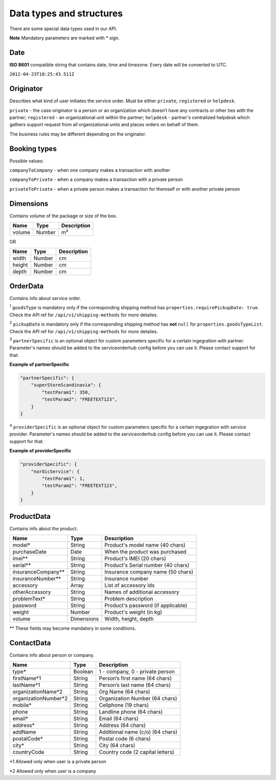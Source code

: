 Data types and structures
=========================

There are some special data types used in our API.

**Note** Mandatory parameters are marked with \* sign.

Date
~~~~

**ISO 8601** compatible string that contains date, time and timezone.
Every date will be converted to UTC.

``2012-04-23T18:25:43.511Z``

Originator
~~~~~~~~~~

Describes what kind of user initiates the service order. Must be either
``private``, ``registered`` or ``helpdesk``.

``private`` - the case originator is a person or an organization which
doesn’t have any contracts or other ties with the partner;
``registered`` - an organizational unit within the partner; ``helpdesk``
- partner's centralized helpdesk which gathers support request from all
organizational units and places orders on behalf of them.

The business rules may be different depending on the originator.

Booking types
~~~~~~~~~~~~~

Possible values:

``companyToCompany`` - when one company makes a transaction with another

``companyToPrivate`` - when a company makes a transaction with a private
person

``privateToPrivate`` - when a private person makes a transaction for
themself or with another private person

Dimensions
~~~~~~~~~~

Contains volume of the package or size of the box.

+----------+----------+---------------+
| Name     | Type     | Description   |
+==========+==========+===============+
| volume   | Number   | m³            |
+----------+----------+---------------+

OR

+----------+----------+---------------+
| Name     | Type     | Description   |
+==========+==========+===============+
| width    | Number   | cm            |
+----------+----------+---------------+
| height   | Number   | cm            |
+----------+----------+---------------+
| depth    | Number   | cm            |
+----------+----------+---------------+

OrderData
~~~~~~~~~

Contains info about service order.

+---------------------------+-----------+----------------------------------------------------+
| Name                      | Type      | Description                                        |
+===========================+===========+====================================================+
| chain                     | String    | Special code of the chain                          |
+---------------------------+-----------+----------------------------------------------------+
| refNo                     | String    | External ID, use any string (64 chars)             |
+---------------------------+-----------+----------------------------------------------------+
| goodsType\ :sup:`1`       | String    | Data from ``shipping-methods`` goodsTypeList       |
+---------------------------+-----------+----------------------------------------------------+
| pickupDate\ :sup:`2`      | String    | Date from ``pickup-dates``                         |
+---------------------------+-----------+----------------------------------------------------+
| partnerSpecific\ :sup:`3` | Object    | Custom parameters specific for a certain partner   |
+---------------------------+-----------+----------------------------------------------------+
| providerSpecific\ :sup:`4`| Object    | Same as partnerSpecific but for service provider  |
+---------------------------+-----------+----------------------------------------------------+
| packaging                 | Boolean   | Does customer wants to request packing materials   |
+---------------------------+-----------+----------------------------------------------------+
| mail                      | String    | Used for some specific cases                       |
+---------------------------+-----------+----------------------------------------------------+
| consents                  | Object    | List of consents                                   |
+---------------------------+-----------+----------------------------------------------------+

\ :sup:`1` ``goodsType`` is mandatory only if the corresponding shipping method has ``properties.requirePickupDate: true``. Check the API ref for ``/api/v1/shipping-methods`` for more detailes.

\ :sup:`2` ``pickupDate`` is mandatory only if the corresponding shipping method has **not** ``null`` for ``properties.goodsTypeList``. Check the API ref for ``/api/v1/shipping-methods`` for more detailes.

\ :sup:`3` ``partnerSpecific`` is an optional object for custom parameters specific for a certain ingegration with partner. Parameter's names should be added to the serviceorderhub config before you can use it. Please contact support for that.

**Example of partnerSpecific**

.. code:: js

    "partnerSpecific": {
        "superStoreScandinavia": {
            "testParam1": 350,
            "testParam2": "FREETEXT123",
        }
    }

\ :sup:`4` ``providerSpecific`` is an optional object for custom parameters specific for a certain ingegration with service provider. Parameter's names should be added to the serviceorderhub config before you can use it. Please contact support for that.

**Example of providerSpecific**

.. code:: js

    "providerSpecific": {
        "nordicService": {
            "testParam1": 1,
            "testParam2": "FREETEXT123",
        }
    }

ProductData
~~~~~~~~~~~

Contains info about the product.

+------------------------+--------------+--------------------------------------+
| Name                   | Type         | Description                          |
+========================+==============+======================================+
| model\*                | String       | Product's model name (40 chars)      |
+------------------------+--------------+--------------------------------------+
| purchaseDate           | Date         | When the product was purchased       |
+------------------------+--------------+--------------------------------------+
| imei\*\*               | String       | Product's IMEI (20 chars)            |
+------------------------+--------------+--------------------------------------+
| serial\*\*             | String       | Product's Serial number (40 chars)   |
+------------------------+--------------+--------------------------------------+
| insuranceCompany\*\*   | String       | Insurance company name (50 chars)    |
+------------------------+--------------+--------------------------------------+
| insuranceNumber\*\*    | String       | Insurance number                     |
+------------------------+--------------+--------------------------------------+
| accessory              | Array        | List of accessory Ids                |
+------------------------+--------------+--------------------------------------+
| otherAccessory         | String       | Names of additional accessory        |
+------------------------+--------------+--------------------------------------+
| problemText\*          | String       | Problem description                  |
+------------------------+--------------+--------------------------------------+
| password               | String       | Product's password (if applicable)   |
+------------------------+--------------+--------------------------------------+
| weight                 | Number       | Product's weight (in kg)             |
+------------------------+--------------+--------------------------------------+
| volume                 | Dimensions   | Width, height, depth                 |
+------------------------+--------------+--------------------------------------+

\*\* These fields may become mandatory in some conditions.

ContactData
~~~~~~~~~~~

Contains info about person or company.

+-----------------------+---------+----------------------------------+
| Name                  | Type    | Description                      |
+=======================+=========+==================================+
| type\*                | Boolean | 1 - company, 0 - private person  |
+-----------------------+---------+----------------------------------+
| firstName\*1          | String  | Person’s first name (64 chars)   |
+-----------------------+---------+----------------------------------+
| lastName\*1           | String  | Person’s last name (64 chars)    |
+-----------------------+---------+----------------------------------+
| organizationName\*2   | String  | Org Name (64 chars)              |
+-----------------------+---------+----------------------------------+
| organizationNumber\*2 | String  | Organization Number (64 chars)   |
+-----------------------+---------+----------------------------------+
| mobile\*              | String  | Cellphone (19 chars)             |
+-----------------------+---------+----------------------------------+
| phone                 | String  | Landline phone (64 chars)        |
+-----------------------+---------+----------------------------------+
| email\*               | String  | Email (64 chars)                 |
+-----------------------+---------+----------------------------------+
| address\*             | String  | Address (64 chars)               |
+-----------------------+---------+----------------------------------+
| addName               | String  | Additional name (c/o) (64 chars) |
+-----------------------+---------+----------------------------------+
| postalCode\*          | String  | Postal code (6 chars)            |
+-----------------------+---------+----------------------------------+
| city\*                | String  | City (64 chars)                  |
+-----------------------+---------+----------------------------------+
| countryCode           | String  | Country code (2 capital letters) |
+-----------------------+---------+----------------------------------+

\*1 Allowed only when user is a private person

\*2 Allowed only when user is a company
